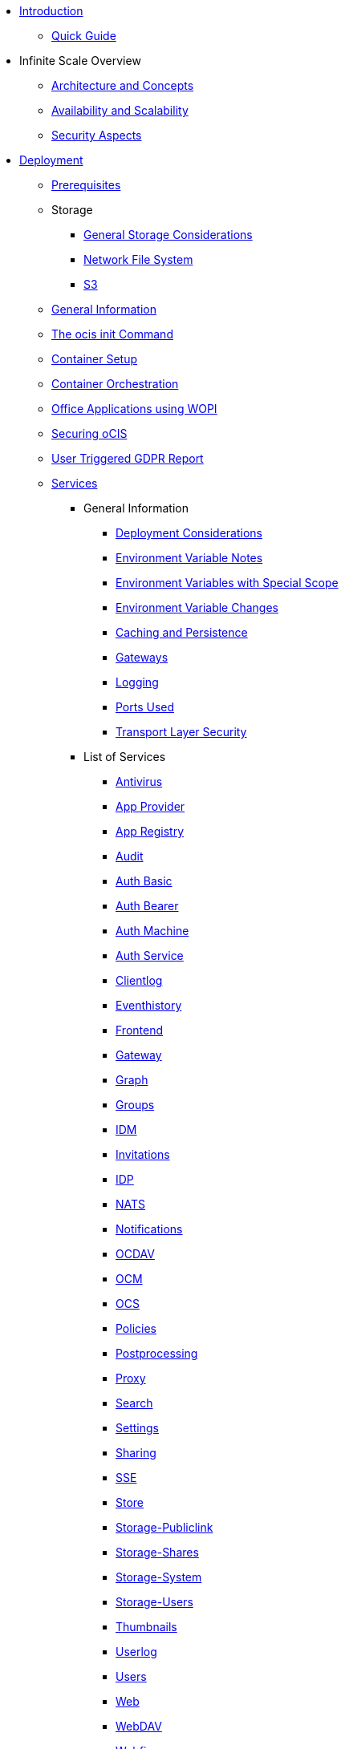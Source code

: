 * xref:index.adoc[Introduction]
** xref:quickguide/quickguide.adoc[Quick Guide]
* Infinite Scale Overview
** xref:architecture/architecture.adoc[Architecture and Concepts]
** xref:availability_scaling/availability_scaling.adoc[Availability and Scalability]
** xref:security/security.adoc[Security Aspects]
* xref:deployment/index.adoc[Deployment]
** xref:prerequisites/prerequisites.adoc[Prerequisites]
** Storage
*** xref:deployment/storage/general-considerations.adoc[General Storage Considerations]
*** xref:deployment/storage/nfs.adoc[Network File System]
*** xref:deployment/storage/s3.adoc[S3]
** xref:deployment/general/general-info.adoc[General Information]
** xref:deployment/general/ocis-init.adoc[The ocis init Command]
** xref:deployment/container/container-setup.adoc[Container Setup]
** xref:deployment/container/orchestration/orchestration.adoc[Container Orchestration]
** xref:deployment/wopi/wopi.adoc[Office Applications using WOPI]
** xref:deployment/security/security.adoc[Securing oCIS]
** xref:deployment/gdpr/gdpr.adoc[User Triggered GDPR Report]
** xref:deployment/services/services.adoc[Services]
*** General Information
**** xref:deployment/services/deployment-considerations.adoc[Deployment Considerations]
**** xref:deployment/services/env-var-note.adoc[Environment Variable Notes]
**** xref:deployment/services/env-vars-special-scope.adoc[Environment Variables with Special Scope]
**** xref:deployment/services/env-var-changes.adoc[Environment Variable Changes]
**** xref:deployment/services/caching.adoc[Caching and Persistence]
**** xref:deployment/services/gateways.adoc[Gateways]
**** xref:deployment/services/logging.adoc[Logging]
**** xref:deployment/services/ports-used.adoc[Ports Used]
**** xref:deployment/services/tls.adoc[Transport Layer Security]
*** List of Services
**** xref:deployment/services/s-list/antivirus.adoc[Antivirus]
**** xref:deployment/services/s-list/app-provider.adoc[App Provider]
**** xref:deployment/services/s-list/app-registry.adoc[App Registry]
**** xref:deployment/services/s-list/audit.adoc[Audit]
**** xref:deployment/services/s-list/auth-basic.adoc[Auth Basic]
**** xref:deployment/services/s-list/auth-bearer.adoc[Auth Bearer]
**** xref:deployment/services/s-list/auth-machine.adoc[Auth Machine]
**** xref:deployment/services/s-list/auth-service.adoc[Auth Service]
**** xref:deployment/services/s-list/clientlog.adoc[Clientlog]
**** xref:deployment/services/s-list/eventhistory.adoc[Eventhistory]
**** xref:deployment/services/s-list/frontend.adoc[Frontend]
**** xref:deployment/services/s-list/gateway.adoc[Gateway]
**** xref:deployment/services/s-list/graph.adoc[Graph]
**** xref:deployment/services/s-list/groups.adoc[Groups]
**** xref:deployment/services/s-list/idm.adoc[IDM]
**** xref:deployment/services/s-list/invitations.adoc[Invitations]
**** xref:deployment/services/s-list/idp.adoc[IDP]
**** xref:deployment/services/s-list/nats.adoc[NATS]
**** xref:deployment/services/s-list/notifications.adoc[Notifications]
**** xref:deployment/services/s-list/ocdav.adoc[OCDAV]
**** xref:deployment/services/s-list/ocm.adoc[OCM]
**** xref:deployment/services/s-list/ocs.adoc[OCS]
**** xref:deployment/services/s-list/policies.adoc[Policies]
**** xref:deployment/services/s-list/postprocessing.adoc[Postprocessing]
**** xref:deployment/services/s-list/proxy.adoc[Proxy]
**** xref:deployment/services/s-list/search.adoc[Search]
**** xref:deployment/services/s-list/settings.adoc[Settings]
**** xref:deployment/services/s-list/sharing.adoc[Sharing]
**** xref:deployment/services/s-list/sse.adoc[SSE]
**** xref:deployment/services/s-list/store.adoc[Store]
**** xref:deployment/services/s-list/storage-publiclink.adoc[Storage-Publiclink]
**** xref:deployment/services/s-list/storage-shares.adoc[Storage-Shares]
**** xref:deployment/services/s-list/storage-system.adoc[Storage-System]
**** xref:deployment/services/s-list/storage-users.adoc[Storage-Users]
**** xref:deployment/services/s-list/thumbnails.adoc[Thumbnails]
**** xref:deployment/services/s-list/userlog.adoc[Userlog]
**** xref:deployment/services/s-list/users.adoc[Users]
**** xref:deployment/services/s-list/web.adoc[Web]
**** xref:deployment/services/s-list/webdav.adoc[WebDAV]
**** xref:deployment/services/s-list/webfinger.adoc[Webfinger]
** xref:deployment/webui/webui.adoc[Web UI]
*** xref:deployment/webui/webui-customisation.adoc[Custom Configuration]
*** xref:deployment/webui/webui-theming.adoc[Custom Theming]
* Maintenance
** Backup and Restore
*** xref:maintenance/b-r/backup.adoc[Backup]
*** xref:maintenance/b-r/restore.adoc[Restore]
** xref:maintenance/commands/commands.adoc[Maintenance Commands]
** xref:maintenance/space-ids/space-ids.adoc[Listing Space IDs]
* Migration and Upgrades
** xref:migration/upgrading-ocis.adoc[Upgrading Infinite Scale]
* Monitoring
** xref:monitoring/prometheus.adoc[Prometheus]
* Configuration Examples
** xref:conf-examples/office/office-integration.adoc[Office Integration]
** xref:conf-examples/search/configure-search.adoc[Search]
* Deployment Examples
** xref:depl-examples/minimal-bare-metal.adoc[Minimal Bare Metal]
** xref:depl-examples/bare-metal.adoc[Bare Metal with systemd]
* Additional Information
** xref:additional-information/knowledge-base.adoc[Knowledge Base]

////
* Migration
** xref:migration/index.adoc[Migrating from ownCloud 10 to ownCloud Infinite Scale]
////
